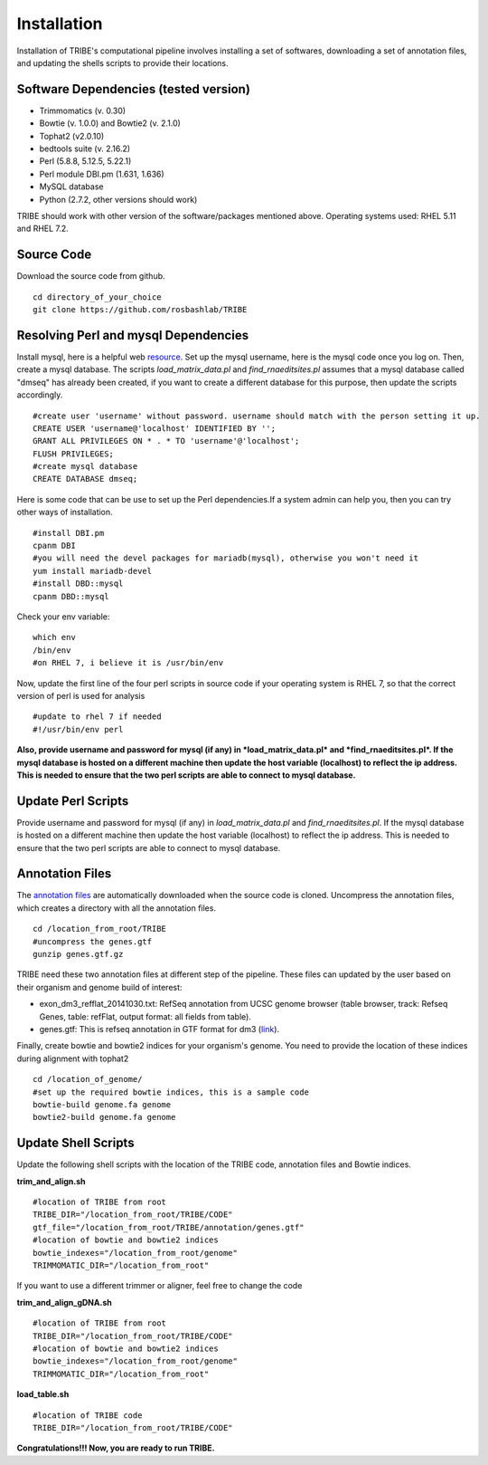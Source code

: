 Installation
============

Installation of TRIBE's computational pipeline involves installing a set of softwares, downloading a set of annotation files, and updating the shells scripts to provide their locations.


Software Dependencies (tested version)
--------------------------------------
- Trimmomatics (v. 0.30)
- Bowtie (v. 1.0.0) and Bowtie2 (v. 2.1.0)
- Tophat2 (v2.0.10)
- bedtools suite (v. 2.16.2)
- Perl (5.8.8, 5.12.5, 5.22.1) 
- Perl module DBI.pm (1.631, 1.636) 
- MySQL database
- Python (2.7.2, other versions should work) 

TRIBE should work with other version of the software/packages mentioned above. Operating systems used: RHEL 5.11 and RHEL 7.2.

Source Code
-----------
Download the source code from github.
::

    cd directory_of_your_choice
    git clone https://github.com/rosbashlab/TRIBE

Resolving Perl and mysql Dependencies
-------------------------------------
Install mysql, here is a helpful web `resource <https://www.ntu.edu.sg/home/ehchua/programming/sql/MySQL_HowTo.html>`_. Set up the mysql username, here is the mysql code once you log on. Then, create a mysql database. The scripts *load_matrix_data.pl* and *find_rnaeditsites.pl* assumes that a mysql database called "dmseq" has already been created, if you want to create a different database for this purpose, then update the scripts accordingly.
::

    #create user 'username' without password. username should match with the person setting it up.
    CREATE USER 'username@'localhost' IDENTIFIED BY '';
    GRANT ALL PRIVILEGES ON * . * TO 'username'@'localhost';
    FLUSH PRIVILEGES;
    #create mysql database
    CREATE DATABASE dmseq;   
    
Here is some code that can be use to set up the Perl dependencies.If a system admin can help you, then you can try other ways of installation.
::

    #install DBI.pm
    cpanm DBI
    #you will need the devel packages for mariadb(mysql), otherwise you won't need it
    yum install mariadb-devel
    #install DBD::mysql
    cpanm DBD::mysql

Check your env variable:
::

    which env
    /bin/env
    #on RHEL 7, i believe it is /usr/bin/env

Now, update the first line of the four perl scripts in source code if your operating system is RHEL 7, so that the correct version of perl is used for analysis
::

    #update to rhel 7 if needed 
    #!/usr/bin/env perl
    
**Also, provide username and password for mysql (if any) in *load_matrix_data.pl* and *find_rnaeditsites.pl*. If the mysql database is hosted on a different machine then update the host variable (localhost) to reflect the ip address. This is needed to ensure that the two perl scripts are able to connect to mysql database.**


Update Perl Scripts
-------------------
Provide username and password for mysql (if any) in *load_matrix_data.pl* and *find_rnaeditsites.pl*. If the mysql database is hosted on a different machine then update the host variable (localhost) to reflect the ip address. This is needed to ensure that the two perl scripts are able to connect to mysql database.


Annotation Files
----------------
The `annotation files <https://github.com/laulabbrandeis/TIDAL/blob/master/annotation.tar.gz>`_ are automatically downloaded when the source code is cloned. Uncompress the annotation files, which creates a directory with all the annotation files.
::

    cd /location_from_root/TRIBE
    #uncompress the genes.gtf
    gunzip genes.gtf.gz

TRIBE need these two annotation files at different step of the pipeline. These files can updated by the user based on their organism and genome build of interest:

- exon_dm3_refflat_20141030.txt: RefSeq annotation from UCSC genome browser (table browser, track: Refseq Genes, table: refFlat, output format: all fields from table).

- genes.gtf: This is refseq annotation in GTF format for dm3 (`link <https://support.illumina.com/sequencing/sequencing_software/igenome.html>`_).  

Finally, create bowtie and bowtie2 indices for your organism's genome. You need to provide the location of these indices during alignment with tophat2
::

    cd /location_of_genome/ 
    #set up the required bowtie indices, this is a sample code
    bowtie-build genome.fa genome
    bowtie2-build genome.fa genome

Update Shell Scripts
--------------------
Update the following shell scripts with the location of the TRIBE code, annotation files and Bowtie indices.

**trim_and_align.sh**
::

    #location of TRIBE from root
    TRIBE_DIR="/location_from_root/TRIBE/CODE"
    gtf_file="/location_from_root/TRIBE/annotation/genes.gtf"
    #location of bowtie and bowtie2 indices
    bowtie_indexes="/location_from_root/genome"
    TRIMMOMATIC_DIR="/location_from_root"

If you want to use a different trimmer or aligner, feel free to change the code

**trim_and_align_gDNA.sh**
::

    #location of TRIBE from root
    TRIBE_DIR="/location_from_root/TRIBE/CODE"
    #location of bowtie and bowtie2 indices
    bowtie_indexes="/location_from_root/genome"
    TRIMMOMATIC_DIR="/location_from_root"

**load_table.sh**
::

    #location of TRIBE code
    TRIBE_DIR="/location_from_root/TRIBE/CODE"


**Congratulations!!! Now, you are ready to run TRIBE.**



